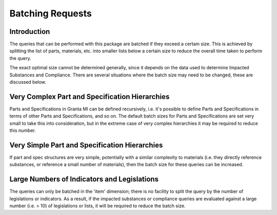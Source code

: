 .. _ref_grantami_bomanalytics_batching:

Batching Requests
=================

Introduction
------------
The queries that can be performed with this package are batched if they exceed a certain size. This is achieved by
splitting the list of parts, materials, etc. into smaller lists below a certain size to reduce the overall time taken
to perform the query.

The exact optimal size cannot be determined generally, since it depends on the data used to determine Impacted
Substances and Compliance. There are several situations where the batch size may need to be changed, these are
discussed below.

Very Complex Part and Specification Hierarchies
-----------------------------------------------
Parts and Specifications in Granta MI can be defined recursively, i.e. it's possible to define Parts and
Specifications in terms of other Parts and Specifications, and so on. The default batch sizes for Parts and
Specifications are set very small to take this into consideration, but in the extreme case of very complex
hierarchies it may be required to reduce this number.

Very Simple Part and Specification Hierarchies
----------------------------------------------
If part and spec structures are very simple, potentially with a similar complexity to materials (i.e. they directly
reference substances, or reference a small number of materials), then the batch size for these queries can be increased.

Large Numbers of Indicators and Legislations
--------------------------------------------
The queries can only be batched in the 'item' dimension; there is no facility to split the query by the number of
legislations or indicators. As a result, if the impacted substances or compliance queries are evaluated against a large
number (i.e. > 10) of legislations or lists, it will be required to reduce the batch size.
